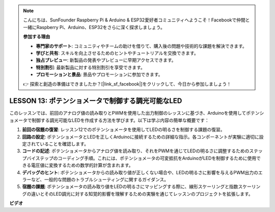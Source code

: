 .. note::

    こんにちは、SunFounder Raspberry Pi & Arduino & ESP32愛好者コミュニティへようこそ！Facebookで仲間と一緒にRaspberry Pi、Arduino、ESP32をさらに深く探求しましょう。

    **参加する理由**

    - **専門家のサポート**: コミュニティやチームの助けを借りて、購入後の問題や技術的な課題を解決できます。
    - **学びと共有**: スキルを向上させるためのヒントやチュートリアルを交換できます。
    - **独占プレビュー**: 新製品の発表やプレビューに早期アクセスできます。
    - **特別割引**: 最新製品に対する特別割引を享受できます。
    - **プロモーションと景品**: 景品やプロモーションに参加できます。

    👉 探索と創造の準備はできましたか？[|link_sf_facebook|]をクリックして、今日から参加しましょう！

LESSON 13: ポテンショメータで制御する調光可能なLED
===================================================

このレッスンでは、前回のアナログ値の読み取りとPWMを使用した出力制御のレッスンに基づき、Arduinoを使用してポテンショメータで制御する調光可能なLEDを作成する方法を学びます。以下は学ぶ内容の簡単な概要です：

1. **前回の宿題の復習**: レッスン12でのポテンショメータを使用してLEDの明るさを制御する課題の復習。
2. **回路の設定**: ポテンショメータとLEDを正しくArduinoに接続するための詳細な指示。各コンポーネントが実験に適切に設定されていることを確認します。
3. **コードの記述**: ポテンショメータからアナログ値を読み取り、それをPWMを通じてLEDの明るさに調整するためのステップバイステップのコーディング手順。これには、ポテンショメータの可変抵抗をArduinoがLEDを制御するために使用できる電圧値に変換するための数学的計算が含まれます。
4. **デバッグのヒント**: ポテンショメータからの読み取り値が正しくない場合や、LEDの明るさに影響を与えるPWM出力のエラーなど、一般的な問題のトラブルシューティングに関するガイダンス。
5. **宿題の課題**: ポテンショメータの読み取り値をLEDの明るさにマッピングする際に、線形スケーリングと指数スケーリングの違いとそのLED調光に対する知覚的影響を理解するための実験を通じてレッスンのプロジェクトを拡張します。


**ビデオ**

.. raw:: html

    <iframe width="700" height="500" src="https://www.youtube.com/embed/PXf51k0alGU?si=o9Q1tTC1X1B9teef" title="YouTube video player" frameborder="0" allow="accelerometer; autoplay; clipboard-write; encrypted-media; gyroscope; picture-in-picture; web-share" allowfullscreen></iframe>

